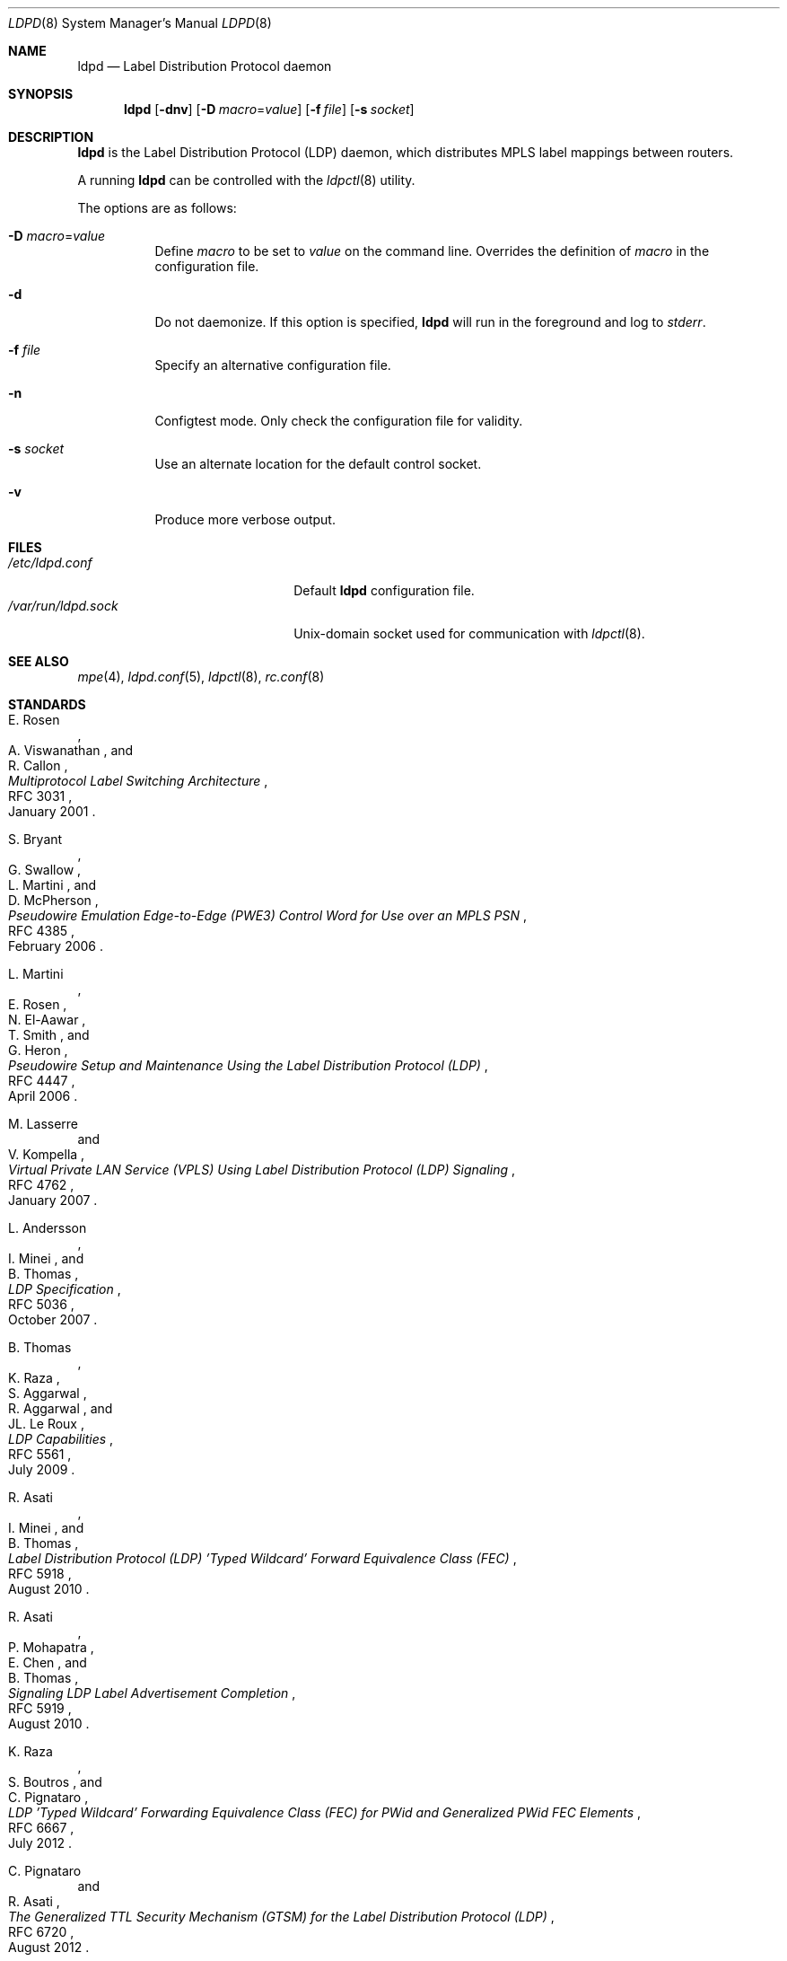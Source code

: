 .\"	$OpenBSD: ldpd.8,v 1.20 2017/03/04 00:12:26 renato Exp $
.\"
.\" Copyright (c) 2013, 2016 Renato Westphal <renato@openbsd.org>
.\" Copyright (c) 2009 Michele Marchetto <michele@openbsd.org>
.\" Copyright (c) 2004, 2005, 2006 Esben Norby <norby@openbsd.org>
.\"
.\" Permission to use, copy, modify, and distribute this software for any
.\" purpose with or without fee is hereby granted, provided that the above
.\" copyright notice and this permission notice appear in all copies.
.\"
.\" THE SOFTWARE IS PROVIDED "AS IS" AND THE AUTHOR DISCLAIMS ALL WARRANTIES
.\" WITH REGARD TO THIS SOFTWARE INCLUDING ALL IMPLIED WARRANTIES OF
.\" MERCHANTABILITY AND FITNESS. IN NO EVENT SHALL THE AUTHOR BE LIABLE FOR
.\" ANY SPECIAL, DIRECT, INDIRECT, OR CONSEQUENTIAL DAMAGES OR ANY DAMAGES
.\" WHATSOEVER RESULTING FROM LOSS OF USE, DATA OR PROFITS, WHETHER IN AN
.\" ACTION OF CONTRACT, NEGLIGENCE OR OTHER TORTIOUS ACTION, ARISING OUT OF
.\" OR IN CONNECTION WITH THE USE OR PERFORMANCE OF THIS SOFTWARE.
.\"
.Dd $Mdocdate: March 4 2017 $
.Dt LDPD 8
.Os
.Sh NAME
.Nm ldpd
.Nd Label Distribution Protocol daemon
.Sh SYNOPSIS
.Nm
.Op Fl dnv
.Op Fl D Ar macro Ns = Ns Ar value
.Op Fl f Ar file
.Op Fl s Ar socket
.Sh DESCRIPTION
.Nm
is the Label Distribution Protocol
.Pq LDP
daemon, which distributes MPLS label mappings between routers.
.Pp
A running
.Nm
can be controlled with the
.Xr ldpctl 8
utility.
.Pp
The options are as follows:
.Bl -tag -width Ds
.It Fl D Ar macro Ns = Ns Ar value
Define
.Ar macro
to be set to
.Ar value
on the command line.
Overrides the definition of
.Ar macro
in the configuration file.
.It Fl d
Do not daemonize.
If this option is specified,
.Nm
will run in the foreground and log to
.Em stderr .
.It Fl f Ar file
Specify an alternative configuration file.
.It Fl n
Configtest mode.
Only check the configuration file for validity.
.It Fl s Ar socket
Use an alternate location for the default control socket.
.It Fl v
Produce more verbose output.
.El
.Sh FILES
.Bl -tag -width "/var/run/ldpd.sockXX" -compact
.It Pa /etc/ldpd.conf
Default
.Nm
configuration file.
.It Pa /var/run/ldpd.sock
.Ux Ns -domain
socket used for communication with
.Xr ldpctl 8 .
.El
.Sh SEE ALSO
.Xr mpe 4 ,
.Xr ldpd.conf 5 ,
.Xr ldpctl 8 ,
.Xr rc.conf 8
.Sh STANDARDS
.Rs
.%A E. Rosen
.%A A. Viswanathan
.%A R. Callon
.%D January 2001
.%R RFC 3031
.%T Multiprotocol Label Switching Architecture
.Re
.Pp
.Rs
.%A S. Bryant
.%A G. Swallow
.%A L. Martini
.%A D. McPherson
.%D February 2006
.%R RFC 4385
.%T Pseudowire Emulation Edge-to-Edge (PWE3) Control Word for Use over an MPLS PSN
.Re
.Pp
.Rs
.%A L. Martini
.%A E. Rosen
.%A N. El-Aawar
.%A T. Smith
.%A G. Heron
.%D April 2006
.%R RFC 4447
.%T Pseudowire Setup and Maintenance Using the Label Distribution Protocol (LDP)
.Re
.Pp
.Rs
.%A M. Lasserre
.%A V. Kompella
.%D January 2007
.%R RFC 4762
.%T Virtual Private LAN Service (VPLS) Using Label Distribution Protocol (LDP) Signaling
.Re
.Pp
.Rs
.%A L. Andersson
.%A I. Minei
.%A B. Thomas
.%D October 2007
.%R RFC 5036
.%T LDP Specification
.Re
.Pp
.Rs
.%A B. Thomas
.%A K. Raza
.%A S. Aggarwal
.%A R. Aggarwal
.%A JL. Le Roux
.%D July 2009
.%R RFC 5561
.%T LDP Capabilities
.Re
.Pp
.Rs
.%A R. Asati
.%A I. Minei
.%A B. Thomas
.%D August 2010
.%R RFC 5918
.%T Label Distribution Protocol (LDP) 'Typed Wildcard' Forward Equivalence Class (FEC)
.Re
.Pp
.Rs
.%A R. Asati
.%A P. Mohapatra
.%A E. Chen
.%A B. Thomas
.%D August 2010
.%R RFC 5919
.%T Signaling LDP Label Advertisement Completion
.Re
.Pp
.Rs
.%A K. Raza
.%A S. Boutros
.%A C. Pignataro
.%D July 2012
.%R RFC 6667
.%T LDP 'Typed Wildcard' Forwarding Equivalence Class (FEC) for PWid and Generalized PWid FEC Elements
.Re
.Pp
.Rs
.%A C. Pignataro
.%A R. Asati
.%D August 2012
.%R RFC 6720
.%T The Generalized TTL Security Mechanism (GTSM) for the Label Distribution Protocol (LDP)
.Re
.Pp
.Rs
.%A R. Asati
.%A C. Pignataro
.%A K. Raza
.%A V. Manral
.%A R. Papneja
.%D June 2015
.%R RFC 7552
.%T Updates to LDP for IPv6
.Re
.Sh HISTORY
The
.Nm
program first appeared in
.Ox 4.6 .

